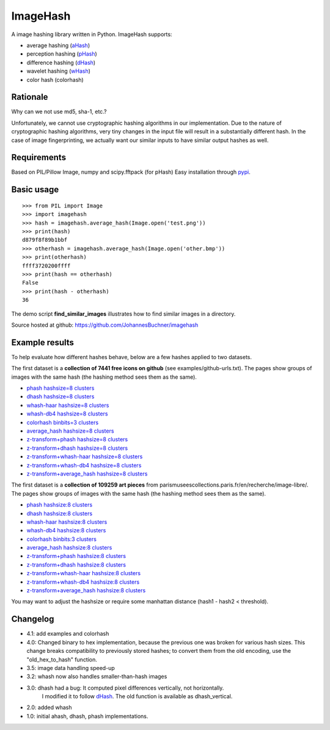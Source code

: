 ImageHash
===========

A image hashing library written in Python. ImageHash supports:

* average hashing (`aHash`_)
* perception hashing (`pHash`_)
* difference hashing (`dHash`_)
* wavelet hashing (`wHash`_)
* color hash (colorhash)

|Travis|_ |Coveralls|_

Rationale
---------
Why can we not use md5, sha-1, etc.?

Unfortunately, we cannot use cryptographic hashing algorithms in our implementation. Due to the nature of cryptographic hashing algorithms, very tiny changes in the input file will result in a substantially different hash. In the case of image fingerprinting, we actually want our similar inputs to have similar output hashes as well.

Requirements
-------------
Based on PIL/Pillow Image, numpy and scipy.fftpack (for pHash)
Easy installation through `pypi`_.

Basic usage
------------
::

	>>> from PIL import Image
	>>> import imagehash
	>>> hash = imagehash.average_hash(Image.open('test.png'))
	>>> print(hash)
	d879f8f89b1bbf
	>>> otherhash = imagehash.average_hash(Image.open('other.bmp'))
	>>> print(otherhash)
	ffff3720200ffff
	>>> print(hash == otherhash)
	False
	>>> print(hash - otherhash)
	36

The demo script **find_similar_images** illustrates how to find similar images in a directory.

Source hosted at github: https://github.com/JohannesBuchner/imagehash

.. _aHash: http://www.hackerfactor.com/blog/index.php?/archives/432-Looks-Like-It.html
.. _pHash: http://www.hackerfactor.com/blog/index.php?/archives/432-Looks-Like-It.html
.. _dHash: http://www.hackerfactor.com/blog/index.php?/archives/529-Kind-of-Like-That.html
.. _wHash: https://fullstackml.com/2016/07/02/wavelet-image-hash-in-python/
.. _pypi: https://pypi.python.org/pypi/ImageHash


Example results
-----------------

To help evaluate how different hashes behave, below are a few hashes applied
to two datasets.

The first dataset is a **collection of 7441 free icons on github** (see examples/github-urls.txt).
The pages show groups of images with the same hash (the hashing method sees them as the same).

* `phash hashsize=8 clusters <https://johannesbuchner.github.io/imagehash/art3.html>`_
* `dhash hashsize=8 clusters <https://johannesbuchner.github.io/imagehash/art4.html>`_
* `whash-haar hashsize=8 clusters <https://johannesbuchner.github.io/imagehash/art5.html>`_
* `whash-db4 hashsize=8 clusters <https://johannesbuchner.github.io/imagehash/art6.html>`_
* `colorhash binbits=3 clusters <https://johannesbuchner.github.io/imagehash/art7.html>`_
* `average_hash hashsize=8 clusters <https://johannesbuchner.github.io/imagehash/art2.html>`_
* `z-transform+phash hashsize=8 clusters <https://johannesbuchner.github.io/imagehash/art9.html>`_
* `z-transform+dhash hashsize=8 clusters <https://johannesbuchner.github.io/imagehash/art10.html>`_
* `z-transform+whash-haar hashsize=8 clusters <https://johannesbuchner.github.io/imagehash/art11.html>`_
* `z-transform+whash-db4 hashsize=8 clusters <https://johannesbuchner.github.io/imagehash/art12.html>`_
* `z-transform+average_hash hashsize=8 clusters <https://johannesbuchner.github.io/imagehash/art8.html>`_

The first dataset is a **collection of 109259 art pieces** from parismuseescollections.paris.fr/en/recherche/image-libre/.
The pages show groups of images with the same hash (the hashing method sees them as the same).

* `phash hashsize:8 clusters <https://johannesbuchner.github.io/imagehash/index3.html>`_
* `dhash hashsize:8 clusters <https://johannesbuchner.github.io/imagehash/index4.html>`_
* `whash-haar hashsize:8 clusters <https://johannesbuchner.github.io/imagehash/index5.html>`_
* `whash-db4 hashsize:8 clusters <https://johannesbuchner.github.io/imagehash/index6.html>`_
* `colorhash binbits:3 clusters <https://johannesbuchner.github.io/imagehash/index7.html>`_
* `average_hash hashsize:8 clusters <https://johannesbuchner.github.io/imagehash/index2.html>`_
* `z-transform+phash hashsize:8 clusters <https://johannesbuchner.github.io/imagehash/index9.html>`_
* `z-transform+dhash hashsize:8 clusters <https://johannesbuchner.github.io/imagehash/index10.html>`_
* `z-transform+whash-haar hashsize:8 clusters <https://johannesbuchner.github.io/imagehash/index11.html>`_
* `z-transform+whash-db4 hashsize:8 clusters <https://johannesbuchner.github.io/imagehash/index12.html>`_
* `z-transform+average_hash hashsize:8 clusters <https://johannesbuchner.github.io/imagehash/index8.html>`_

You may want to adjust the hashsize or require some manhattan distance (hash1 - hash2 < threshold).

Changelog
----------

* 4.1: add examples and colorhash

* 4.0: Changed binary to hex implementation, because the previous one was broken for various hash sizes. This change breaks compatibility to previously stored hashes; to convert them from the old encoding, use the "old_hex_to_hash" function.

* 3.5: image data handling speed-up

* 3.2: whash now also handles smaller-than-hash images

* 3.0: dhash had a bug: It computed pixel differences vertically, not horizontally.
       I modified it to follow `dHash`_. The old function is available as dhash_vertical.

* 2.0: added whash

* 1.0: initial ahash, dhash, phash implementations.


.. |Travis| image:: https://travis-ci.org/JohannesBuchner/imagehash.svg?branch=master
.. _Travis: https://travis-ci.org/JohannesBuchner/imagehash

.. |Coveralls| image:: https://coveralls.io/repos/github/JohannesBuchner/imagehash/badge.svg
.. _Coveralls: https://coveralls.io/github/JohannesBuchner/imagehash
